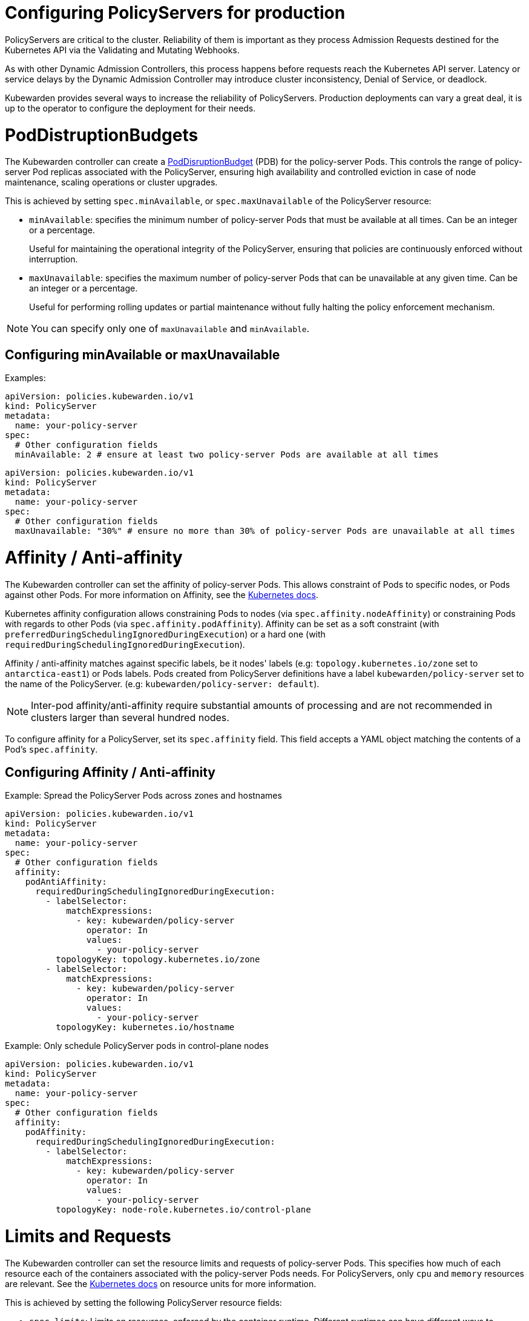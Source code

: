= Configuring PolicyServers for production
:description: Configuring PolicyServers for production
:doc-persona: ["kubewarden-operator", "kubewarden-integrator"]
:doc-topic: ["operator-manual", "policy-servers", "production", "poddisruptionbudget", "affinity", "limits"]
:doc-type: ["howto"]
:doctype: book
:keywords: ["kubewarden", "kubernetes", "policyservers", "production", "poddisruptionbudget", "affinity", "limits"]
:sidebar_label: Production deployments
:current-version: {page-origin-branch}

PolicyServers are critical to the cluster. Reliability of them is important as
they process Admission Requests destined for the Kubernetes API via the Validating and
Mutating Webhooks.

As with other Dynamic Admission Controllers, this process happens before
requests reach the Kubernetes API server. Latency or service delays by
the Dynamic Admission Controller may introduce cluster inconsistency,
Denial of Service, or deadlock.

Kubewarden provides several ways to increase the reliability of PolicyServers.
Production deployments can vary a great deal, it is up to the operator to configure the deployment for their needs.

= PodDistruptionBudgets

The Kubewarden controller can create a
https://kubernetes.io/docs/tasks/run-application/configure-pdb/[PodDisruptionBudget]
(PDB) for the policy-server Pods. This controls the range of policy-server
Pod replicas associated with the PolicyServer, ensuring high availability
and controlled eviction in case of node maintenance, scaling operations or
cluster upgrades.

This is achieved by setting `spec.minAvailable`, or `spec.maxUnavailable` of the
PolicyServer resource:

* `minAvailable`: specifies the minimum number of policy-server Pods
that must be available at all times. Can be an integer or a percentage.
+
Useful for maintaining the operational integrity of the PolicyServer,
ensuring that policies are continuously enforced without interruption.

* `maxUnavailable`: specifies the maximum number of policy-server Pods that can
be unavailable at any given time. Can be an integer or a percentage.
+
Useful for performing rolling updates or partial maintenance without fully
halting the policy enforcement mechanism.

[NOTE]
====
You can specify only one of `maxUnavailable` and `minAvailable`.
====


== Configuring minAvailable or maxUnavailable

Examples:

[subs="+attributes",yaml]
----
apiVersion: policies.kubewarden.io/v1
kind: PolicyServer
metadata:
  name: your-policy-server
spec:
  # Other configuration fields
  minAvailable: 2 # ensure at least two policy-server Pods are available at all times
----

[subs="+attributes",yaml]
----
apiVersion: policies.kubewarden.io/v1
kind: PolicyServer
metadata:
  name: your-policy-server
spec:
  # Other configuration fields
  maxUnavailable: "30%" # ensure no more than 30% of policy-server Pods are unavailable at all times
----

= Affinity / Anti-affinity

The Kubewarden controller can set the affinity of policy-server Pods. This
allows constraint of Pods to specific nodes, or Pods against other Pods. For
more information on Affinity, see the https://kubernetes.io/docs/concepts/scheduling-eviction/assign-pod-node/#affinity-and-anti-affinity[Kubernetes
docs].

Kubernetes affinity configuration allows constraining Pods to nodes (via
`spec.affinity.nodeAffinity`) or constraining Pods with regards to other Pods
(via `spec.affinity.podAffinity`). Affinity can be set as a soft constraint
(with `preferredDuringSchedulingIgnoredDuringExecution`) or a hard one (with
`requiredDuringSchedulingIgnoredDuringExecution`).

Affinity / anti-affinity matches against specific labels, be it nodes' labels
(e.g: `topology.kubernetes.io/zone` set to `antarctica-east1`) or Pods labels.
Pods created from PolicyServer definitions have a label
`kubewarden/policy-server` set to the name of the PolicyServer. (e.g:
`kubewarden/policy-server: default`).

[NOTE]
====
Inter-pod affinity/anti-affinity require substantial amounts of processing and
are not recommended in clusters larger than several hundred nodes.
====


To configure affinity for a PolicyServer, set its `spec.affinity` field. This
field accepts a YAML object matching the contents of a Pod's `spec.affinity`.

== Configuring Affinity / Anti-affinity

Example: Spread the PolicyServer Pods across zones and hostnames

[subs="+attributes",yaml]
----
apiVersion: policies.kubewarden.io/v1
kind: PolicyServer
metadata:
  name: your-policy-server
spec:
  # Other configuration fields
  affinity:
    podAntiAffinity:
      requiredDuringSchedulingIgnoredDuringExecution:
        - labelSelector:
            matchExpressions:
              - key: kubewarden/policy-server
                operator: In
                values:
                  - your-policy-server
          topologyKey: topology.kubernetes.io/zone
        - labelSelector:
            matchExpressions:
              - key: kubewarden/policy-server
                operator: In
                values:
                  - your-policy-server
          topologyKey: kubernetes.io/hostname
----

Example: Only schedule PolicyServer pods in control-plane nodes

[subs="+attributes",yaml]
----
apiVersion: policies.kubewarden.io/v1
kind: PolicyServer
metadata:
  name: your-policy-server
spec:
  # Other configuration fields
  affinity:
    podAffinity:
      requiredDuringSchedulingIgnoredDuringExecution:
        - labelSelector:
            matchExpressions:
              - key: kubewarden/policy-server
                operator: In
                values:
                  - your-policy-server
          topologyKey: node-role.kubernetes.io/control-plane
----

= Limits and Requests

The Kubewarden controller can set the resource limits and requests of
policy-server Pods. This specifies how much of each resource each of the
containers associated with the policy-server Pods needs. For PolicyServers,
only `cpu` and `memory` resources are relevant. See the https://kubernetes.io/docs/concepts/configuration/manage-resources-containers/#resource-units-in-kubernetes[Kubernetes
docs]
on resource units for more information.

This is achieved by setting the following PolicyServer resource fields:

* `spec.limits`: Limits on resources, enforced by the container runtime.
Different runtimes can have different ways to implement the restrictions.
* `spec.requests`: Amount of resources to reserve for each container. It is
possible and allowed for a container to use more resource than it's `request`.
+
If omitted, it defaults to `spec.limits` if that is set (unless
`spec.requests` of containers is set to some defaults via an admission
mechanism).

[NOTE]
====
Undercommitting resources of PolicyServers may cause reliability issues in the
cluster.
====


== Configuring Limits and Requests

Example: Set hard limits for each policy-server container

[subs="+attributes",yaml]
----
apiVersion: policies.kubewarden.io/v1
kind: PolicyServer
metadata:
  name: your-policy-server
spec:
  # Other configuration fields
  limits:
    cpu: 500m
    memory: 1Gi
----
